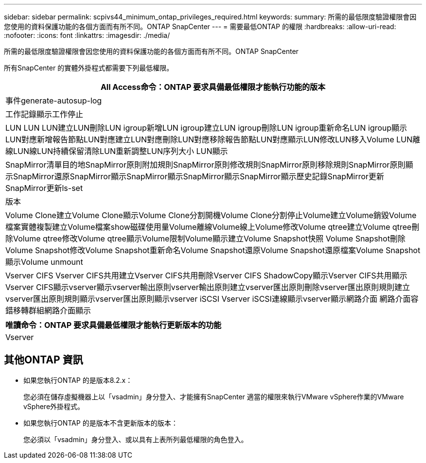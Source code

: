 ---
sidebar: sidebar 
permalink: scpivs44_minimum_ontap_privileges_required.html 
keywords:  
summary: 所需的最低限度驗證權限會因您使用的資料保護功能的各個方面而有所不同。ONTAP SnapCenter 
---
= 需要最低ONTAP 的權限
:hardbreaks:
:allow-uri-read: 
:nofooter: 
:icons: font
:linkattrs: 
:imagesdir: ./media/


[role="lead"]
所需的最低限度驗證權限會因您使用的資料保護功能的各個方面而有所不同。ONTAP SnapCenter

所有SnapCenter 的實體外掛程式都需要下列最低權限。

|===
| All Access命令：ONTAP 要求具備最低權限才能執行功能的版本 


| 事件generate-autosup-log 


| 工作記錄顯示工作停止 


| LUN LUN LUN建立LUN刪除LUN igroup新增LUN igroup建立LUN igroup刪除LUN igroup重新命名LUN igroup顯示LUN對應新增報告節點LUN對應建立LUN對應刪除LUN對應移除報告節點LUN對應顯示LUN修改LUN移入Volume LUN離線LUN線LUN持續保留清除LUN重新調整LUN序列大小 LUN顯示 


| SnapMirror清單目的地SnapMirror原則附加規則SnapMirror原則修改規則SnapMirror原則移除規則SnapMirror原則顯示SnapMirror還原SnapMirror顯示SnapMirror顯示SnapMirror顯示SnapMirror顯示歷史記錄SnapMirror更新SnapMirror更新ls-set 


| 版本 


| Volume Clone建立Volume Clone顯示Volume Clone分割開機Volume Clone分割停止Volume建立Volume銷毀Volume檔案實體複製建立Volume檔案show磁碟使用量Volume離線Volume線上Volume修改Volume qtree建立Volume qtree刪除Volume qtree修改Volume qtree顯示Volume限制Volume顯示建立Volume Snapshot快照 Volume Snapshot刪除Volume Snapshot修改Volume Snapshot重新命名Volume Snapshot還原Volume Snapshot還原檔案Volume Snapshot顯示Volume unmount 


| Vserver CIFS Vserver CIFS共用建立Vserver CIFS共用刪除Vserver CIFS ShadowCopy顯示Vserver CIFS共用顯示Vserver CIFS顯示vserver顯示vserver輸出原則vserver輸出原則建立vserver匯出原則刪除vserver匯出原則規則建立vserver匯出原則規則顯示vserver匯出原則顯示vserver iSCSI Vserver iSCSI連線顯示vserver顯示網路介面 網路介面容錯移轉群組網路介面顯示 
|===
|===
| 唯讀命令：ONTAP 要求具備最低權限才能執行更新版本的功能 


| Vserver 
|===


== 其他ONTAP 資訊

* 如果您執行ONTAP 的是版本8.2.x：
+
您必須在儲存虛擬機器上以「vsadmin」身分登入、才能擁有SnapCenter 適當的權限來執行VMware vSphere作業的VMware vSphere外掛程式。

* 如果您執行ONTAP 的是版本不含更新版本的版本：
+
您必須以「vsadmin」身分登入、或以具有上表所列最低權限的角色登入。



